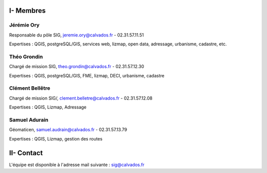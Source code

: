 I- Membres
*********************************

Jérémie Ory
===========================
Responsable du pôle SIG, jeremie.ory@calvados.fr
- 02.31.57.11.51

Expertises : QGIS, postgreSQL/GIS, services web, lizmap, open data, adressage, urbanisme, cadastre, etc.

.. image:: /equipe/photo_jeremie.jpg
   :width: 150
   :alt: A screen capture showing the elements of the course outline in the LMS.

Théo Grondin
===========================
Chargé de mission SIG, theo.grondin@calvados.fr
- 02.31.57.12.30

Expertises : QGIS, postgreSQL/GIS, FME, lizmap, DECI, urbanisme, cadastre

.. image:: /equipe/photo_theo.jpg
   :width: 150
   :alt: A screen capture showing the elements of the course outline in the LMS.

Clément Bellêtre
===========================
Chargé de mission SIG/, clement.belletre@calvados.fr
- 02.31.57.12.08

Expertises : QGIS, Lizmap, Adressage

.. image:: /equipe/photo_clement.jpg
   :width: 150
   :alt: A screen capture showing the elements of the course outline in the LMS.

Samuel Adurain
===========================
Géomaticen, samuel.audrain@calvados.fr
- 02.31.57.13.79

Expertises : QGIS, Lizmap, gestion des routes

.. image:: /equipe/photo_samuel.jpg
   :width: 150
   :alt: A screen capture showing the elements of the course outline in the LMS.
   
II- Contact
*********************************
L'équipe est disponible à l'adresse mail suivante : sig@calvados.fr
